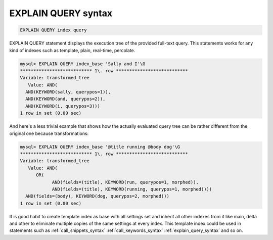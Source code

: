 .. _explain_query_syntax:

EXPLAIN QUERY syntax
--------------------

.. code-block:: none


    EXPLAIN QUERY index query

EXPLAIN QUERY statement displays the execution tree of the provided full-text query.
This statements works for any kind of indexes such as template, plain, real-time, percolate.

.. code-block:: none


    mysql> EXPLAIN QUERY index_base 'Sally and I'\G
    *************************** 1\. row ***************************
    Variable: transformed_tree
       Value: AND(
      AND(KEYWORD(sally, querypos=1)),
      AND(KEYWORD(and, querypos=2)),	  
      AND(KEYWORD(i, querypos=3)))
    1 row in set (0.00 sec)

And here's a less trivial example that shows how the actually evaluated
query tree can be rather different from the original one because transformations:

.. code-block:: none


    mysql> EXPLAIN QUERY index_base '@title running @body dog'\G
    *************************** 1\. row ***************************
    Variable: transformed_tree
       Value: AND(
	  OR(
		AND(fields=(title), KEYWORD(run, querypos=1, morphed)),
		AND(fields=(title), KEYWORD(running, querypos=1, morphed))))
      AND(fields=(body), KEYWORD(dog, querypos=2, morphed)))
    1 row in set (0.00 sec)


It is good habit to create template index as base with all settings set 
and inherit all other indexes from it like main, delta and other to eliminate multiple copies
of the same settings at every index. This template index could be used in statements such as
:ref:`call_snippets_syntax` :ref:`call_keywords_syntax` :ref:`explain_query_syntax` and so on.
